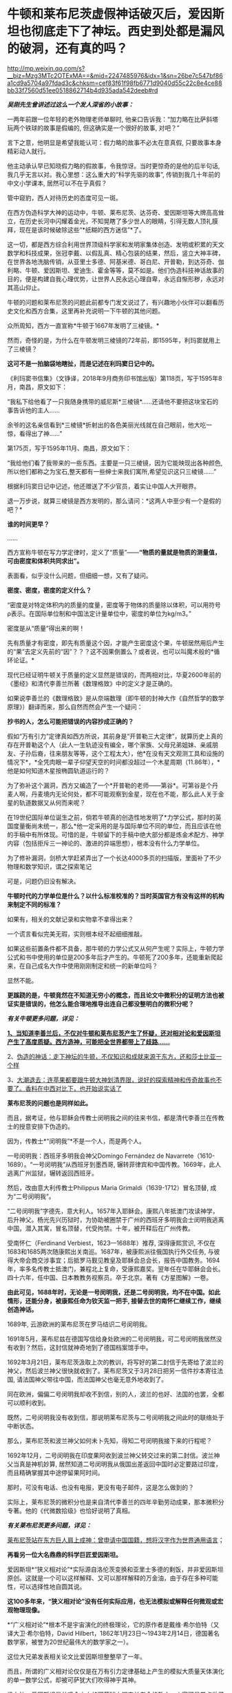 * 牛顿和莱布尼茨虚假神话破灭后，爱因斯坦也彻底走下了神坛。西史到处都是漏风的破洞，还有真的吗？

http://mp.weixin.qq.com/s?__biz=Mzg3MTc2OTExMA==&mid=2247485976&idx=1&sn=26be7c547bf86a1cd9a5704a97fdad3c&chksm=cef83f61f98fb6771d9040d55c22c8e4ce88bb33f7560d51ee0518862714b4d935ada542deeb#rd


/*吴刚先生曾讲述过这么一个发人深省的小故事：*/

一两年前跟一位年轻的老外物理老师单聊时,
他亲口告诉我：“加力略在比萨斜塔玩两个铁球的故事是假编的,
但这确实是一个很好的故事, 对吧？”

言下之意，他明显是希望我能认可：假力略的故事不必太在意真假,
只要故事本身精彩动人就行。　　

他主动承认早已知晓假力略的假故事，令我惊讶。当时更惊奇的是他的后半句话,
我几乎无言以对。我心里想：这么重大的“科学先驱的故事”,
传销到我几十年前的中文小学课本, 居然可以不在乎真假？

管中窥豹，西人对待历史的态度可见一斑。

在西方伪造科学大神的运动中，牛顿、莱布尼茨、达芬奇、爱因斯坦等大牌高高耸立，在历史长河中闪耀着金光，不知晃瞎了多少世人的眼睛，引得无数人顶礼膜拜，现在是该时候破除这些“*纸糊的西方迷信”*了。

这一切，都是西方综合利用世界顶级科学家和发明家集体创造、发明或积累的天文数学和科技成果，张冠李戴、以假乱真、精心包装的结果，然后，竖立大神丰碑，在世界各地洗脑传销，从亚里士多德、阿基米德、哥白尼、开普勒，到达芬奇、伽利略、牛顿、爱因斯坦、爱迪生、霍金等等，莫不如是。他们伪造科技神话故事的目的，便是构建自我心理优势，让世界人民永远心理自卑，永远自惭形秽，永远对其高山仰止。

牛顿的问题和莱布尼茨的问题此前都专门发文说过了，有兴趣地小伙伴可以翻看历史文化和西方合集，这里再补充说明一下牛顿的其他问题。

众所周知，西方一直宣称*牛顿于1667年发明了三棱镜。*

然而，奇怪的是，为什么在牛顿发明三棱镜的72年前，即1595年，利玛窦就用上了三棱镜？

*这可不是一拍脑袋地瞎扯，而是记述在利玛窦日记中的。*

[[./img/59-0.jpeg]]

《利玛窦书信集》（文铮译，2018年9月商务印书馆出版）第118页，写于1595年8月，南昌，原文如下：

“我私下给他看了一只我随身携带的威尼斯*三棱镜*......还请他不要把这块宝石的事告诉他的主人......

余爷的这名亲信看到*三棱镜*折射出的各色美丽光线就在自己眼前，他大吃一惊，看得出了神......”

第175页，写于1595年11月、南昌，原文如下：

“我给他们看了我带来的一些东西。主要是一只三棱镜，因为它能映现出各种颜色,所以他们都称之为宝石,整天都有一些绅士来我们寓所,希望见识这只三棱镜......”

根据利玛窦日记中记述，他还赠送了不少官员，着实让中国人大开眼界。

退一万步说，就算三棱镜是西方发明的，那么请问：*这两人中至少有一个是假的吧？*

*谁的时间更早？*

......

西方宣称牛顿在写力学定律时，定义了“质量”------*“物质的量就是物质的测量值，可由密度和体积共同求出”。*

表面看，似乎没什么问题，但细细一想，又有了疑问。

*密度、密度，密度的定义什么？*

“密度是对特定体积内的质量的度量，密度等于物体的质量除以体积，可以用符号ρ表示。在国际单位制和中国法定计量单位中，密度的单位为kg/m3。”

密度是从“质量”得出来的啊！

先有质量才有密度，即先有质量这个因，才能产生密度这个果，牛顿居然用后产生的“果”去定义先前的“因”？？？这不因果倒置么？或者说，也可以叫魔术般的*循环论证。*

现代已经证明牛顿关于质量的定义显然是错误的，而两相对比，华夏2600年前的《墨经》和清代李善兰所著《数理格致》中的定义才是正确的。

如果说李善兰的《数理格致》是从奈端数理（即牛顿的封神大作《自然哲学的数学原理》）翻译而来，那么自然而然会产生一个疑问：

*抄书的人，怎么可能把错误的内容抄成正确的？*

假如“万有引力”定律真如西方所说，其前身是“开普勒三大定律”，就算历史上真的存在开普勒这个人（此人一生轨迹没有编全，哪个家族、父母兄弟姐妹、亲戚朋友、子孙后裔，往来朋友等等，这个工程太大），他*在没有天文观测工具和设施的情况下*，*全凭肉眼一辈子仰望天空的时间都没超过一个木星周期（11.86年），*他是如何知道木星按椭圆轨道运行的？

为了弥补这个漏洞，西方又编造了一个*开普勒的老师------第谷*。可第谷是个丹麦人啊，丹麦境内无论何处，都不可能观察到金星，现在也不能，那么此人关于金星的轨道数据又从何而来呢？

在19世纪国际单位诞生之前，倘若牛顿真的创造性地发明了*力学公式，那时的英国度量衡尚未统一，那么*他一定采用的是与国际单位不同的单位，而且应该在他的手稿中有所体现。可惜的是，牛顿留下的手稿中绝大部分都是炼金术配方、神学内容（包括拒斥三一神论的、激进的异端思想），根本没有什么力学单位。

为了修补漏洞，剑桥大学赶紧弄出了一个长达4000多页的扫描版，里面补了不少物理和数学知识，谓之探索笔记

[[./img/59-1.jpeg]]

可是，问题仍旧没有解决。

*牛顿时代的力学单位是什么？以什么标准校准的？当时英国官方有没有这样的机构来制定不同的标准？*

如果有，相关的文献记录和实物拿不拿得出来？

一个谎言看似完美无瑕，实则根本经不起细细推敲。

如果这些前置条件都不具备，那牛顿的力学公式又从何产生呢？实际上，牛顿力学公式和书中使用的单位是200多年后才产生的。牛顿死了200多年，还能重新爬起来，在自己成名大作中使用刚刚制定和统一的新单位吗？

显然不能。

*更蹊跷的是，牛顿竟然在不知道无穷小的概念，而且论文中微积分的证明方法也被证实是错误的，他怎么能合理地推导出连自己都没整明白的微积分呢？*

/*有关牛顿更多问题，详见：*/

[[https://mp.weixin.qq.com/s?__biz=Mzg3MTc2OTExMA==&mid=2247485444&idx=1&sn=2d0e1d30aa133602a9799483175677e2&chksm=cef83d7df98fb46b33ee46c14803081babdcbee76786e80b207de5448b5ea53282469ec99de6&token=166758377&lang=zh_CN&scene=21#wechat_redirect][*1、当知道李善兰后，不仅对牛顿和莱布尼茨产生了怀疑，还对相对论和爱因斯坦产生了高度质疑。西方造神，可能把全世界都带上了歧路......*]]

2、[[https://mp.weixin.qq.com/s?__biz=Mzg3MTc2OTExMA==&mid=2247485397&idx=1&sn=adcc4a448be1d3ae9119e63c4c21255b&chksm=cef832acf98fbbba60e979f22165ba1fb01eea408f2963b91042b068d59890f76b9d0d6e942f&token=166758377&lang=zh_CN&scene=21#wechat_redirect][伪造的神话：走下神坛的牛顿，不仅知识和成就来源于东方，还和莎士比亚一个样]]

3、[[https://mp.weixin.qq.com/s?__biz=Mzg3MTc2OTExMA==&mid=2247485613&idx=1&sn=53651c94ee4f75aa201dbe3a17f19904&chksm=cef83dd4f98fb4c2cd8901ee0e5bcb402bf50b9fc16921dc4fb45a59207cc04d1dd55b32b9ba&token=166758377&lang=zh_CN&scene=21#wechat_redirect][大潮退去：连苹果都要跟牛顿大神划清界限，说好的探索精神和传奇故事也不要了。香料在中西对比下，也开始说实话了]]

*莱布尼茨的问题也是同样如此。*

而且，据考证，他与耶稣会传教士闵明我之间的往来书信，都是清代李善兰在传教士的授意安排下伪造的。

因为，传教士*“闵明我”*不是一个人，而是两个人。

一号闵明我：西班牙多明我会神父Domingo Fernández de
Navarrete（1610-1689）。“一号闵明我”从西班牙到墨西哥,
辗转菲律宾和中国传教。1669年，此人逃离广州监狱，辗转返回西班牙。

[[./img/59-2.jpeg]]

然后，改由意大利传教士Philippus Maria Grimaldi（1639-1712）冒名顶替,
成为“二号闵明我”。

“二号闵明我”字德先，意大利人。1657年入耶稣会。康熙八年抵澳门攻读神学，后升神父。杨光先兴历狱时，为协助被圈禁于广州的西班牙多明我会士闵明我逃离中国，潜入其寓，冒名顶替，代受拘禁。十年，被开释后在广州传教。

受南怀仁（Ferdinand Verbiest，1623---1688年）推荐, 深得康熙赏识,
不仅在1683和1685两次随康熙出关南巡。1687年，被康熙派往俄国执行外交任务,
与彼得大帝会商交涉事宜；后抵罗马觐见教皇及耶稣会总会长，报告中国教务。1694年，率多名传教士抵澳门，兼程北上复命，受康熙嘉奖。翌年任在华耶稣会会长。四十六年，任中国、日本教教务视察员。卒于北京。著有《方星图解》一卷。

*由此可见，1688年时，无论是一号闵明我，还是二号闵明我，均不在中国。如此情形，还能分身，被康熙任命为钦天监一把手,
接替去世的南怀仁继续工作，继续创造神话。*

1689年, 云游欧洲的莱布尼茨在罗马结识二号闵明我。

1691年5月，莱布尼兹在德国写信给身处欧洲的二号闵明我，可二号闵明我居然没有收到？然后，这封信就神奇地到了德国档案馆手中。

1692年3月21日，莱布尼茨汲取上次的教训，将写好的第二封信于先寄给了波兰的神父，然后波兰神父很快就收到了。莱布尼茨又于3月28日把另一信件抄本寄往法国,
请法国神父带往中国，而法国神父也毫无意外地收到了。

同在欧洲，偏偏二号闵明我却收不到信，别的人，波兰的也好、法国的也罢，全都可以顺利收到。

既然，二号闵明我没有收到信，那说明莱布尼茨与二号闵明我之间此时的联络处于中断状态。

那么，莱布尼茨和波兰神父如何未卜先知，得知二号闵明我接下来的行程呢？

1692年12月，二号闵明我在印度果阿收到波兰神父转交过来的第二封信。波兰神父当真是神机妙算,
居然知道二号闵明我从俄国出差返回中国时必定要路过印度，而且精确掌握其中途停留果阿时间。

那时，可没有电话、也没有电报，更没有电子邮件，这是怎么做到的？

实际上，莱布尼茨的微积分也是来自清代李善兰的四年辛勤劳动成果，那本微积分专著。他的《代微数拾级》也恰好说明了真相。

/*有关莱布尼茨更多问题，详见：*/

[[https://mp.weixin.qq.com/s?__biz=Mzg3MTc2OTExMA==&mid=2247484817&idx=1&sn=b22cbd6d7e45dbe42791c5e2d57e0ffd&chksm=cef830e8f98fb9fe10d87b14e1286f56e0bc55524120e7c6157f87dce41feb8d9b401a6f0456&token=166758377&lang=zh_CN&scene=21#wechat_redirect][莱布尼茨站在东方巨人肩上成神：曾申请中国国籍，想将汉字作为世界通用语言]]；

[[./img/59-3.jpeg]]

*再看另一位大名鼎鼎的科学巨匠爱因斯坦。*

爱因斯坦*“狭义相对论”*实际源自洛伦茨变换和亚里士多德的剩饭，并非爱因斯坦原创。这就是一个可以这样解释、又可以那样解释的万金油，由于存在多种可能性，可以选择性地自圆其说。

*这100多年来，“狭义相对论”没有任何实际应用，也无法模拟或解释任何微观或宏观物理现像。*

*“广义相对论”*根本不是宇宙演化的终极理论，它的原作者是戴维·希尔伯特（又译大卫·希尔伯特，David
Hilbert，1862年1月23日～1943年2月14日，德国著名数学家，被誉为20世纪最伟大的数学家之一）。

这位大兄弟发表相关论文比爱因斯坦整整早了一年。

而且，所谓的广义相对论仅仅是在万有引力定律基础上产生的模拟大质量天体演化的单一数学公式，却被可萨犹大们吹得神乎其神。

没办法，爱因斯坦是公鸡会之上的可萨犹大锡安长老会的教主，人家可是差点做了开国总统的人，从小就在锡安长老会总部瑞士苏黎世培养。

希尔伯特不但发展了大量的思想观念，如不变量理论，公理化几何以及著名的希尔伯特空间，还以数学界的领袖而知名。一般而言，人们将他的工作分为五个主要时期：

1、不变式理论 （1885－1893）

2、代数数域理论 （1893－1898）

3、基础论

      a、几何基础（1898－1902）

      b、一般数学基础（1922－1930）

4、积分方程（1902－1912）

5、物理学（1910－1922）

前四个时期中，任何一个时期的数学成就都足以使希尔伯特晋级一流数学家之列。

*他的数学可比爱因斯坦强太多了。*

针对*“广义相对论”*数学公式中的*“宇宙常数”*究竟是零、还是非零，迄今为止，没一个人能说得清，爱因斯坦也讲不清楚。

所有“发现引力波”的实验，尚未经过多方确证，就开始在全世界大张旗鼓地炒作，不断抬高爱因斯坦的声誉和地位。

“狭义相对论” 与
“广义相对论”被可萨犹大财团刻意包装成爱因斯坦个人最高荣誉和数学物理方面的最大成就，但不知有人注意到没有，虽然不遗余力地吹捧了100多年，但爱因斯坦却*从未因此获得任何自然科学奖项*。

也许，有人会立刻反驳，爱因斯坦不是获得了炸药奖吗？

是的，爱因斯坦只是因为提出光子假设、成功解释了光电效应，获得1921年诺贝尔物理学奖。

*但是，请注意，这个奖居然颁发了两次！*

[[./img/59-4.jpeg]]

*实不相瞒，1921年的炸药物理奖原本是空缺的。*

1922年，挪威诺奖委员会以补发的名义将该项给了“爱因斯坦的光电效应理论”。然而，人们惊异地发现，真正发现光电效应的实验物理学家不是爱因斯坦，而是芝加哥大学物理学教授*罗伯特·安德鲁·密立根*（Robert
Andrews Millikan，1868年3月22日---1953年12月19日）。

把原本应该是*密立根*的诺奖给了爱因斯坦，那人家闹怎么办？**

为了安抚*密立根，*挪威诺奖委员会只得为该项发现重新颁一次奖，把1923年的炸药物理学奖给了*密立根。*

*由此，造成了一种发现却获两次诺奖的奇特现象。*

这在炸药物理奖的历史中，是绝无仅有的。1922年的炸药评奖团队，经受不住可萨犹大财团的巨大压力，便将1921年的空缺名额送给了爱因斯坦。*所以，所有的物理学奖中，唯有爱因斯坦大神的诺奖是白捡的。*

时至今日，炸药奖评委从未公开承认*“狭义相对论”*是科学真理，对“单次日蚀观测试验就证明广义相对论”的那出闹剧，也是讳莫如深，不置可否。

日蚀观测的现象是可萨犹大财团鼓动当时物理学界的重量级人物洛伦兹（Hendrik
Antoon
Lorentz）写信推荐的，普朗克原本不同意，后来见洛伦兹松口，态度也来了一个180度大转变。可萨犹大处心积虑，所有的目的就是要让属于他们荣誉的*“广义相对论”*名扬四海，威震八方。

*/有关爱因斯坦更多问题，详见：/*

[[https://mp.weixin.qq.com/s?__biz=Mzg3MTc2OTExMA==&mid=2247485534&idx=1&sn=311ea76603618c07f4afcab29ca6671d&chksm=cef83d27f98fb43121e2d9ba9edd651f7f80713c923ea3f50d32d2f28ae1ea451435b98fe3f1&token=166758377&lang=zh_CN&scene=21#wechat_redirect][皇帝的新衣：相对论没有那么高深，背后的道理普通人也可以理解。终于有人说了实话......]]

[[./img/59-5.jpeg]]

*像这样的谎言在西方历史中比比皆是。*

西方就是建立谎言基础上的一座大厦，看似无比强大，历史的地基却是千疮百孔。

1267年，全世界第一个地球仪在中国出现，元人赵友钦利用经纬度概念推导出地体为浑圆状态，即地球是球形的。

按照西方的说法，地球概念起源于古希腊，公元前6世纪的毕达哥拉斯就认识到了地球是一个球体，在这之后，知道地球概念的，有亚里士多德、阿利斯塔克、阿基米德、埃拉托色尼、喜帕恰斯、托勒密等人。

*一个在1220年以后才有的概念，却被西方当成是小孩子都能探知把戏，还广为流传，误人子弟。*

吴国盛先生十分喜欢用桅杆证地圆说，来证明古希腊人对地球概念的认识是多么深刻。按其所言，每当爱琴海风平浪静、能见度极高的情况下，便是最适合用桅杆证地圆说的机会了。此时，爱琴海人可以先看见远处的船先露出桅杆尖，后再缓缓露出船身来，这是因为地球曲率的关系。所以，古希腊人就认识到地球是圆形的。

[[./img/59-6.jpeg]]

身为当代科技史领域的大学者，吴国盛竟然不知道地球赤道周长大约是40075千米。因为地球赤道周长太长，所以在短距离的尺度上是根本无法发现地球表面处于弯曲程度的，只会看到平坦的假象。

但是，西人不管。

西方宣称，经过计算，假设能见度和海平面是处于理想状态，可以在35千米外，看见100米高船的桅杆。

*不知这些人是怎么算出来的，但可以肯定的是，西方历史上从未出现过有百米高桅杆的大船，从来没有。*

[[./img/59-7.jpeg]]

15世纪末叶，《法国向土耳其人以及其他海外萨拉森人和摩尔人的海外远征》，就是这种船也没有100米高的桅杆

[[./img/59-8.jpeg]]

马尼拉大船（ Galen de Manila )也没有高大百米的桅杆。

库克船长的二手奋进号（ HMS Endeavour
)就是这种类型，长29.77米，宽8.89米，吃水深度3.45米，桅杆长度18.1米，搭载94人

[[./img/59-9.jpeg]]

*/元代赵友钦在《革象新书》中云：/*

*“地体虽浑圆，百里数十里不见其圆，人目直注，不能环曲。*试泛舟江湖，但见舟所到之处隆起，而水之来不见其首，水之去不见其尾。洞庭之广，日月若出没其中，*远山悉在环曲下，不为障也。*”

您看，连元代之人赵友钦都认为，亚里士多德、吴国盛之流的“桅杆证地圆说”不可靠。赵友钦说得很清楚，人无法通过肉眼观测江、湖中的船只来判定大地是圆的，但在天气很好的时候，可以通过观测远处的大山来判断，因为远山很大。

*即便亚里士多德视力惊人，能够看到数十公里外的海船桅杆，也只能证明海洋表面是弯曲的，而不能证明地球是圆的。*

此外，西方提出的通过观察月食可以得知地球是圆形的说法经不起推敲。

月食的成因的确是太阳照着地球形成了长长的影子，当月球走进这个阴影里就会形成月食。亚里士多德注意到，在月食期间，月球表面的阴影是圆的，地球的影子掠过月球表面，而影子的形状是弯曲的，因此地球是圆的。

可是，仅靠一段弧线就认为地球是圆的，是明显证据不足的，因为假如地球是个圆柱体，以横截面对准太阳时也可以产生圆形的影子。

除此之外，2000多年前，古希腊人怎么知道*“月食是由地球的阴影造成的”*呢？倘若不知道这个天文现象的形成原因，就绝对不能说月食时的影子来自地球。西方根本拿不出相关可信的文献来解释。

*实际上，赵友钦是中国历史有明确记载的、全世界第一个证明出*地体浑圆*的天文学家。**他可不是靠肉眼观察得出结论的，而是靠经纬度，**经度与纬度差**。*

赵友钦，宋末元初人，或名敬，字子恭，自号缘督，人称缘督先生。他是宋室汉王赵元佐十二世子孙，赵光义的十三世子孙，籍贯为江西鄱阳。宋朝灭亡后，为避免受到元朝的迫害，他浪迹江湖，隐逸道家。

中国古代光学有着许多辉煌的成就，其中之一是光学研究，对光的直线传播、小孔成像等现象，《墨经》《梦溪笔谈》早有记载。 然而，对光线直进、小孔成像与照明度最有研究，并最早进行大规模实验的却是赵友钦，他的这些实验在世界物理学史上是首创的，被记载在《革象新书》一书中。

[[./img/59-10.png]]

除了天文、光学上的成就之外，赵友钦还有很多成就：数学上的割圆术，他将千寸直径的圆周分割为正16384边形，这一成果记录在《革象新书·卷五·乾象周髀》中；曾经“东海上独居十年”、“发前人所未言”注《周易》数万言，还著有道家的《金丹正理》、《盟天录》、《推步立成》等书。

僧一行、郭守敬对南北地区北极星高度的测量，发现不同纬度北极星高度不同。同时，元代耶律楚材测量了寻斯干城和开封城的月食，发现开封城的要早约1更半，发现东西不同地区月食出现时间不同，*说明经度的存在。*

[[./img/59-11.jpeg]]

而这些发现，必须有*精确的计时工具*作为基础条件*。如果没有精确的计时工具，是不可能发现经度的。*

当耶律楚材测量月食时，元代已经发明了极为精确的计时工具，所以能在同一时间观测天象，发现开封月食比寻斯干城早1更半。

在大规模测量、并得出科学数据之后，元代赵友钦论证道：

“测北极出地高下（即纬度差异），及东西各方月食之时刻早晚（即经度差异），*皆地体浑圆*，地度上应天度之证。”

看，地球是圆形是这么发现的，不是靠拍脑袋的肉眼观察。西人不理解其中的原理，因此伪造故事显得十分可笑。

*据《元史卷四十八天文一》记载：*

苦来亦阿兒子，汉言地理志也。*其制以木为圆球，七分为水，其色绿，三分为土地，其色白。**画江河湖海，脉络贯串于其中。画作小方井，以计幅圆之广袤、道里之远近。*

这是在干嘛，看出来了吗？

这已经是在利用*“经纬度”*制作地球仪了啊！

*地球仪的出现，原来是在元朝。*

*如果明白了上述经纬度是如何产生的，对于元史中札马鲁丁于1267年制作地球仪一事（早于德国地理学家马丁·贝海姆225年）也就清楚了，**地球仪不是这个西域波斯人发明的、也不是他进贡的，而是他奉命制作的。*

*因为地球仪的制作涉及对地球圆形概念的理解和论证，论证地球为圆形的人不是札马鲁丁，而是*赵友钦。**

哥伦布所谓的“大航海发现新大陆”，不过是在郑和舰队多次远洋测绘全球近百年以后，拿着中国人制作的*地球仪和美洲地图*第三次“发现”中南美群岛。

为了掩盖明朝舰队测绘全美洲，并留下少量移民散居于整个美洲沿海地区的事实，西方从200年前开始编造“玛雅文明和文字，以及2000多年一成不变的玛雅世界末日历法”，然后伪造神秘的玛雅文化。当地土著反正都被西班牙人杀得差不多了，也无法辩驳。

*传说中有个名叫玛高温的西医，不务正业，最晚于1817年为中国编了本《博物通书》，程碧波教授经过研究后却发现其中有如下内容：*

“嘉庆二十二年间，西洋人深究其理，将*五金电器*上增减两铜线平接于指南针上。*增线在南，减线在北，则针之北极必转而向西。接于针下，必转向东......盖针之南北极欲绕增减二线而旋却又左右不同之故。”*

嘉庆二十二年，即耶元1817年。此时，若西洋人已知此类知识，又何需“深究其理”？

巧合的是，1820年，奥斯特意外地发现了电流的小磁针偏转的现象。与上文对比，是不是有点眼熟？

1822年，安培在实验的基础上以严密数学形式表述了电流产生磁力的基本定律，即安培定律。

/*《博物通书》又载：*/

“又有彼此互接之理。假如此器之增线与此器之减线相远，而与彼器之减线较近，则此增必远入彼减。或彼器之增线与彼器之减线相远，而与此器之减线较近，则彼增亦远入此减。故*有渡河不用线之法。*

假如河涧一里，于此岸置一积电之器，施增线于左，施减线于右。......*由是推之，施线百里，以渡九十里之河，应无不可者。*”

*不用线、有增线+，有减线-......*

*这不是介绍无线电通信理论和实验知识吗？！*

然而，令人生疑的是，西方却宣称：

- 1865年麦克斯韦预言了电磁波的存在；

- 1888年赫兹验证了电磁波的存在；

- 1893年特斯拉首次公开展示了无线电通信。

既然，西方早在1817年就由玛高温这名不务正业的西医，就著书立说出版了上述相关理论，那这些*荣誉应该归于玛高温*才对呀！

*怎么又变成了麦克斯韦、赫兹、特斯拉的成就呢？*

*这岂不是自相矛盾、自我打脸？

实际上，近年来，以吴刚先生、文行先生、刘红雄、生民无疆、刘大漓等众多学者和网友的不懈努力，咱们又有了如下一些惊奇地发现：

1）乘法三定律来自《算表》： 《算表》是中国古代实用的计算器；

2）西方“格子乘法”就是中国的“铺地锦”写算法；

3）西方学科数学 “Mathematics”来自中国“苏州码子”，码子法则；

除了蒸汽机，还有很多颠覆你认知的发明也源于中国。例如，车、齿轮（2000年前）、计时器、游标卡尺（1500年前）、飞艇、坐标系、圆柱投影法、刀叉（马家窑7000年前）、牙刷（1000年前）、眼镜（2000年前）等等。

4）关于1914年“塞尔维亚青年行刺引发一次大战”：

罗家多边下注，以派美加军队跨大西洋助战打败德军为条件，从英国当局获得批准在其中东殖民地“复国的圣旨”（英王亲笔信）和正式批文（史称“贝尔福宣言”），此后欧洲各地可萨犹大（并非中东闪米特犹大）前往巴勒斯坦定居。（希伯来文号称是“羊皮传抄3500年以上，一字不变的上帝甲骨文”，实际只有200年历史。在弹丸之地的罗国以色列，它的读写普及率至今不到50%）

5）阿波罗宰人登月、苏联三次假月样和美国“八次软着陆火星”：

迄今为止，只有中国玩过真的，有真凭实据的两次现代化月面软着陆。

1966苏联第一次软着陆月面，仅公开发布一张光电扫描的现场黑白照。如果属实，那在当时已经是非常了不起的人类首创。因为知道只有中国是玩真的，所以欧洲各国很知趣，纷纷退出了2020登火星比赛。

现仅剩中美日一真两假。

6）2001年9.11（“珍珠港2.0版本”）：

无人军机一小一大（有纽约市政工作人员偶拍的视频显示：第一架撞楼的是小型战斗机，绝非波音中型客机）撞双子塔，启动定向爆破碎塌；

当日17点，没有飞机撞过的世贸七号楼定向爆破碎塌；

矮矮的五角大楼爆炸现场和视频显示：根本没有中型客机出现或撞楼后的飞机残骸。

拉登是个跑龙套的角色，911后不久病死。奥巴马和希拉里白宫“看直播灭拉登”都是摆拍的好莱坞大片。参与并知道秘密的海豹队员先后被灭口，其中大部死于阿富汗同一架直升机坠毁“事故”。

研究9.11最透彻的是在以色列住过三年的美国人Chris
Bollyn。全美各族社区循回讲演，油管有视频。他可能还活着，有兴趣的可以参考他的网页：他的姓+.
com。

视频开篇序言出自从纽约消防局退休的越战老兵之手。911当天，他被紧急招回，亲历几百消防队同事进双子塔送死，17点又亲眼看到47层七号楼爆破碎塌。

另一个参加过越战的退役美海军情报官在网络不发达时，长年自费电台揭批 deep
state 各种阴谋。2001年三月看到 cnn
播放拉灯公开威胁袭美时，他马上预言几周内美本土会被袭击，百姓遭殃，栽赃拉灯。除了时间晚了几个月，其他都应验。

此人几年后被美军警射杀在自家门外。

......

西方篡改的历史太多，处处都可能暗藏玄机和虚假，明朝历史也被系统删改了。

有明一朝，太多科技和典籍被损毁，以致于今日之百姓连朱载堉是谁恐怕都很少有人知晓。

明代老朱家后裔朱载堉（1536-1611）是个真正的天才。为了解决乐理“十二平均律”最基础的数学问题，他成为人类第一个算出对2开12次方根的人，将演算结果精确至小数点后第25位（其实，用1.059463094就已足够制造所有精密乐器了），他是了不起的的数学家和音乐家。

*倘若没有朱载堉，巴赫是没有办法发明所谓的钢琴的。*

除了数学和音乐著作，朱载堉在天文物理测算，文学艺术和大型团体舞蹈等领域的原创贡献也非同凡响。

可惜，太多历史都被带着任务前来中国的传教士们掩藏和篡改了。

寄生于教会中的西方财阀和势力，让传教士们不远万里来到中国，佯装“教父”，以金钱贿赂开道，盗取华夏典籍，培植走狗，与发展起来的教徒里应外合，意图实现搞乱历史、洗劫财富、主导舆论、奴役世界的永恒梦想。

/*1887年，美国公使田贝得意地吹嘘道：*/

“这些先锋队所收集的情报，对于美国的贡献是极大的。”

/*美国传教士裨治文坦言：*/

“我等在中国传教之人，与其说是由于宗教之原因，毋宁说是由于政治之原因。”

/*南非图图感慨地说道：*/

“传教士初到非洲时，他们手里有《耶经》，我们手上有土地。传教士说‘让我们闭上眼睛祈祷吧'，于是我们照做。可当我们睁开眼时候，发现我们手里有了《耶经》，他们手里有了土地。”

*惟有金子、银子、和铜铁的器皿，必入耶和华的库中。*

***关注我，关注《昆羽继圣》，关注文史科普与生活资讯，发现一个不一样而有趣的世界*** 

[[./img/59-12.jpeg]]


